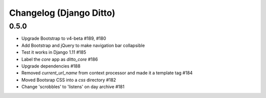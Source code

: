 Changelog (Django Ditto)
========================

0.5.0
-----

- Upgrade Bootstrap to v4-beta #189, #180

- Add Bootstrap and jQuery to make navigation bar collapsible

- Test it works in Django 1.11 #185

- Label the `core` app as `ditto_core` #186

- Upgrade dependencies #188

- Removed `current_url_name` from context processor and made it a template tag
  #184

- Moved Bootsrap CSS into a `css` directory #182

- Change 'scrobbles' to 'listens' on day archive #181

